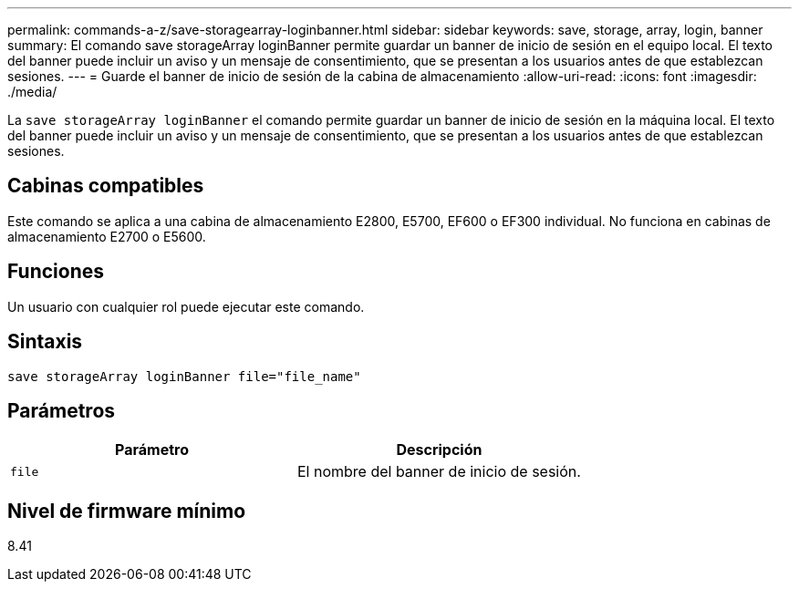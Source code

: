 ---
permalink: commands-a-z/save-storagearray-loginbanner.html 
sidebar: sidebar 
keywords: save, storage, array, login, banner 
summary: El comando save storageArray loginBanner permite guardar un banner de inicio de sesión en el equipo local. El texto del banner puede incluir un aviso y un mensaje de consentimiento, que se presentan a los usuarios antes de que establezcan sesiones. 
---
= Guarde el banner de inicio de sesión de la cabina de almacenamiento
:allow-uri-read: 
:icons: font
:imagesdir: ./media/


[role="lead"]
La `save storageArray loginBanner` el comando permite guardar un banner de inicio de sesión en la máquina local. El texto del banner puede incluir un aviso y un mensaje de consentimiento, que se presentan a los usuarios antes de que establezcan sesiones.



== Cabinas compatibles

Este comando se aplica a una cabina de almacenamiento E2800, E5700, EF600 o EF300 individual. No funciona en cabinas de almacenamiento E2700 o E5600.



== Funciones

Un usuario con cualquier rol puede ejecutar este comando.



== Sintaxis

[listing]
----
save storageArray loginBanner file="file_name"
----


== Parámetros

[cols="2*"]
|===
| Parámetro | Descripción 


 a| 
`file`
 a| 
El nombre del banner de inicio de sesión.

|===


== Nivel de firmware mínimo

8.41
